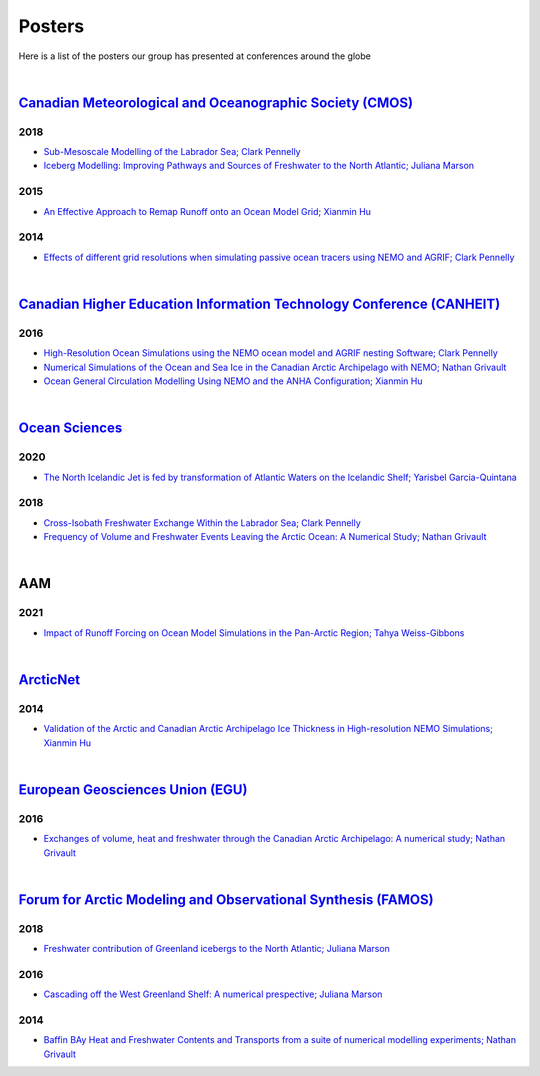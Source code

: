 Posters
=======

Here is a list of the posters our group has presented at conferences around the globe

|

`Canadian Meteorological and Oceanographic Society (CMOS) <https://www.cmos.ca/>`_
---------------------------------------------------

2018
^^^^

* `Sub-Mesoscale Modelling of the Labrador Sea; Clark Pennelly <../../../_static/_UofA/CMOS_2018_Pennelly_LAB60.pdf>`_

* `Iceberg Modelling: Improving Pathways and Sources of Freshwater to the North Atlantic; Juliana Marson <../../../_static/_UofA/CMOS2018_poster_Marson.pdf>`_

2015
^^^^

* `An Effective Approach to Remap Runoff onto an Ocean Model Grid; Xianmin Hu <../../../_static/_UofA/CMOS_P_2015_HU.pdf>`_


2014
^^^^

* `Effects of different grid resolutions when simulating passive ocean tracers using NEMO and AGRIF; Clark Pennelly <../../../_static/_UofA/CMOS_P_2014_PennellyClark.pdf>`_


|

`Canadian Higher Education Information Technology Conference (CANHEIT) <https://www.cuccio.net/en/events/canheit.html>`_
------------------------------------------------------------

2016
^^^^

* `High-Resolution Ocean Simulations using the NEMO ocean model and AGRIF nesting Software; Clark Pennelly <../../../_static/_UofA/CANHEIT_2016_Pennelly.pdf>`_

* `Numerical Simulations of the Ocean and Sea Ice in the Canadian Arctic Archipelago with NEMO; Nathan Grivault <../../../_static/_UofA/CANHEIT_P_2016_Grivault.pdf>`_ 

* `Ocean General Circulation Modelling Using NEMO and the ANHA Configuration; Xianmin Hu <../../../_static/_UofA/CANHEIT_P_2016_HU.pdf>`_


|

`Ocean Sciences <https://www.aslo.org/>`_
----------------

2020
^^^^

* `The North Icelandic Jet is fed by transformation of Atlantic Waters on the Icelandic Shelf; Yarisbel Garcia-Quintana <../../../_static/_UofA/OceanSciences_2020_YarisbelGarciaQuintana.pdf>`_


2018
^^^^
 
* `Cross-Isobath Freshwater Exchange Within the Labrador Sea; Clark Pennelly <../../../_static/_UofA/OceanSci_2018_Pennelly.pdf>`_

* `Frequency of Volume and Freshwater Events Leaving the Arctic Ocean: A Numerical Study; Nathan Grivault <../../../_static/_UofA/Grivault_OceanSciences2018.pdf>`_

|

AAM
---

2021
^^^^

* `Impact of Runoff Forcing on Ocean Model Simulations in the Pan-Arctic Region; Tahya Weiss-Gibbons <../../../_static/_UofA/AAM2021 Poster Tahya Weiss-Gibbons.pdf>`_

|

`ArcticNet <https://arcticnet.ulaval.ca/>`_
-----------

2014
^^^^

* `Validation of the Arctic and Canadian Arctic Archipelago Ice Thickness in High-resolution NEMO Simulations; Xianmin Hu <../../../_static/_UofA/ArcticNet_T_2014_HU.pdf>`_

|

`European Geosciences Union (EGU) <https://www.egu.eu/>`_
---------------------------------

2016
^^^^

* `Exchanges of volume, heat and freshwater through the Canadian Arctic Archipelago: A numerical study; Nathan Grivault <../../../_static/_UofA/EGU_P_2016_Grivault.pdf>`_

|

`Forum for Arctic Modeling and Observational Synthesis (FAMOS) <https://web.whoi.edu/famos/>`_
---------------------------------------------------------------

2018
^^^^

* `Freshwater contribution of Greenland icebergs to the North Atlantic; Juliana Marson <../../../_static/_UofA/FAMOS2018_poster_Marson.pdf>`_

2016
^^^^

* `Cascading off the West Greenland Shelf: A numerical prespective; Juliana Marson <../../../_static/_UofA/FAMOS_Juliana_Marson_C50.pdf>`_

2014
^^^^

* `Baffin BAy Heat and Freshwater Contents and Transports from a suite of numerical modelling experiments; Nathan Grivault <../../../_static/_UofA/FAMOS_P_2014_Grivault.pdf>`_



